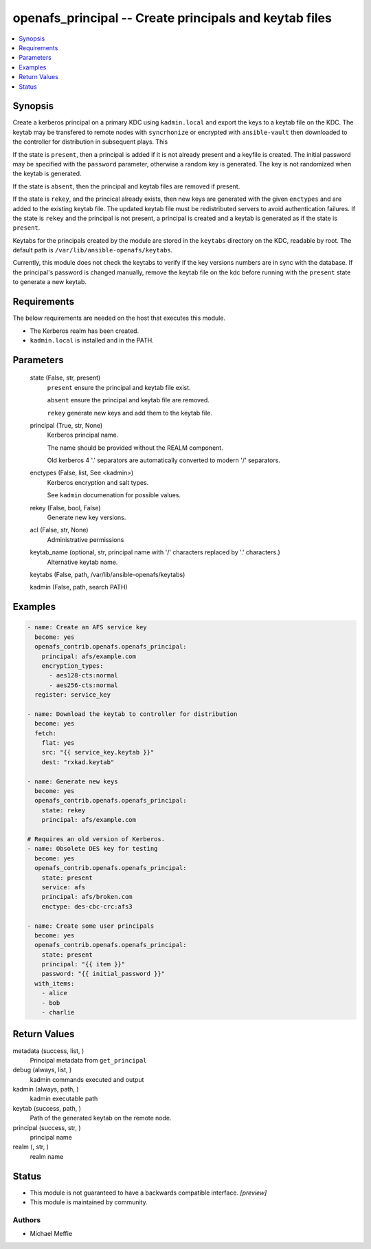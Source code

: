 .. _openafs_principal_module:


openafs_principal -- Create principals and keytab files
=======================================================

.. contents::
   :local:
   :depth: 1


Synopsis
--------

Create a kerberos principal on a primary KDC using ``kadmin.local`` and export the keys to a keytab file on the KDC. The keytab may be transfered to remote nodes with ``syncrhonize`` or encrypted with ``ansible-vault`` then downloaded to the controller for distribution in subsequent plays. This

If the state is ``present``, then a principal is added if it is not already present and a keyfile is created. The initial password may be specified with the ``password`` parameter, otherwise a random key is generated. The key is not randomized when the keytab is generated.

If the state is ``absent``, then the principal and keytab files are removed if present.

If the state is ``rekey``, and the princical already exists, then new keys are generated with the given ``enctypes`` and are added to the existing keytab file. The updated keytab file must be redistributed servers to avoid authentication failures. If the state is ``rekey`` and the principal is not present, a principal is created and a keytab is generated as if the state is ``present``.

Keytabs for the principals created by the module are stored in the ``keytabs`` directory on the KDC, readable by root. The default path is ``/var/lib/ansible-openafs/keytabs``.

Currently, this module does not check the keytabs to verify if the key versions numbers are in sync with the database. If the principal's password is changed manually, remove the keytab file on the kdc before running with the ``present`` state to generate a new keytab.



Requirements
------------
The below requirements are needed on the host that executes this module.

- The Kerberos realm has been created.
- ``kadmin.local`` is installed and in the PATH.



Parameters
----------

  state (False, str, present)
    ``present`` ensure the principal and keytab file exist.

    ``absent`` ensure the principal and keytab file are removed.

    ``rekey`` generate new keys and add them to the keytab file.


  principal (True, str, None)
    Kerberos principal name.

    The name should be provided without the REALM component.

    Old kerberos 4 '.' separators are automatically converted to modern '/' separators.


  enctypes (False, list, See <kadmin>)
    Kerberos encryption and salt types.

    See ``kadmin`` documenation for possible values.


  rekey (False, bool, False)
    Generate new key versions.


  acl (False, str, None)
    Administrative permissions


  keytab_name (optional, str, principal name with '/' characters replaced by '.' characters.)
    Alternative keytab name.


  keytabs (False, path, /var/lib/ansible-openafs/keytabs)

  kadmin (False, path, search PATH)








Examples
--------

.. code-block:: yaml+jinja

    
    - name: Create an AFS service key
      become: yes
      openafs_contrib.openafs.openafs_principal:
        principal: afs/example.com
        encryption_types:
          - aes128-cts:normal
          - aes256-cts:normal
      register: service_key

    - name: Download the keytab to controller for distribution
      become: yes
      fetch:
        flat: yes
        src: "{{ service_key.keytab }}"
        dest: "rxkad.keytab"

    - name: Generate new keys
      become: yes
      openafs_contrib.openafs.openafs_principal:
        state: rekey
        principal: afs/example.com

    # Requires an old version of Kerberos.
    - name: Obsolete DES key for testing
      become: yes
      openafs_contrib.openafs.openafs_principal:
        state: present
        service: afs
        principal: afs/broken.com
        enctype: des-cbc-crc:afs3

    - name: Create some user principals
      become: yes
      openafs_contrib.openafs.openafs_principal:
        state: present
        principal: "{{ item }}"
        password: "{{ initial_password }}"
      with_items:
        - alice
        - bob
        - charlie



Return Values
-------------

metadata (success, list, )
  Principal metadata from ``get_principal``


debug (always, list, )
  kadmin commands executed and output


kadmin (always, path, )
  kadmin executable path


keytab (success, path, )
  Path of the generated keytab on the remote node.


principal (success, str, )
  principal name


realm (, str, )
  realm name





Status
------




- This module is not guaranteed to have a backwards compatible interface. *[preview]*


- This module is maintained by community.



Authors
~~~~~~~

- Michael Meffie

